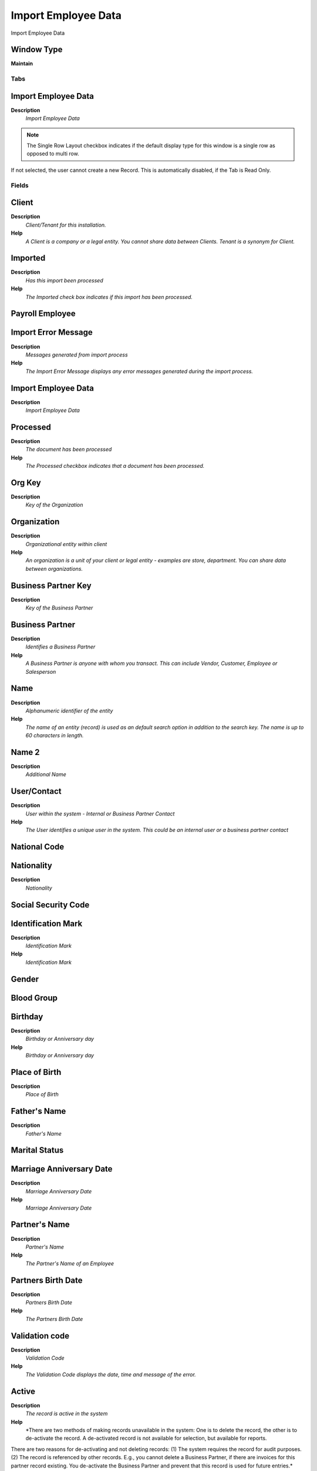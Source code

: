 
.. _functional-guide/window/window-import-employee-data:

====================
Import Employee Data
====================

Import Employee Data

Window Type
-----------
\ **Maintain**\ 


Tabs
====

Import Employee Data
--------------------
\ **Description**\ 
 \ *Import Employee Data*\ 

.. note::
    The Single Row Layout checkbox indicates if the default display type for this window is a single row as opposed to multi row.
If not selected, the user cannot create a new Record.  This is automatically disabled, if the Tab is Read Only.

Fields
======

Client
------
\ **Description**\ 
 \ *Client/Tenant for this installation.*\ 
\ **Help**\ 
 \ *A Client is a company or a legal entity. You cannot share data between Clients. Tenant is a synonym for Client.*\ 

Imported
--------
\ **Description**\ 
 \ *Has this import been processed*\ 
\ **Help**\ 
 \ *The Imported check box indicates if this import has been processed.*\ 

Payroll Employee
----------------

Import Error Message
--------------------
\ **Description**\ 
 \ *Messages generated from import process*\ 
\ **Help**\ 
 \ *The Import Error Message displays any error messages generated during the import process.*\ 

Import Employee Data
--------------------
\ **Description**\ 
 \ *Import Employee Data*\ 

Processed
---------
\ **Description**\ 
 \ *The document has been processed*\ 
\ **Help**\ 
 \ *The Processed checkbox indicates that a document has been processed.*\ 

Org Key
-------
\ **Description**\ 
 \ *Key of the Organization*\ 

Organization
------------
\ **Description**\ 
 \ *Organizational entity within client*\ 
\ **Help**\ 
 \ *An organization is a unit of your client or legal entity - examples are store, department. You can share data between organizations.*\ 

Business Partner Key
--------------------
\ **Description**\ 
 \ *Key of the Business Partner*\ 

Business Partner
----------------
\ **Description**\ 
 \ *Identifies a Business Partner*\ 
\ **Help**\ 
 \ *A Business Partner is anyone with whom you transact.  This can include Vendor, Customer, Employee or Salesperson*\ 

Name
----
\ **Description**\ 
 \ *Alphanumeric identifier of the entity*\ 
\ **Help**\ 
 \ *The name of an entity (record) is used as an default search option in addition to the search key. The name is up to 60 characters in length.*\ 

Name 2
------
\ **Description**\ 
 \ *Additional Name*\ 

User/Contact
------------
\ **Description**\ 
 \ *User within the system - Internal or Business Partner Contact*\ 
\ **Help**\ 
 \ *The User identifies a unique user in the system. This could be an internal user or a business partner contact*\ 

National Code
-------------

Nationality
-----------
\ **Description**\ 
 \ *Nationality*\ 

Social Security Code
--------------------

Identification Mark
-------------------
\ **Description**\ 
 \ *Identification Mark*\ 
\ **Help**\ 
 \ *Identification Mark*\ 

Gender
------

Blood Group
-----------

Birthday
--------
\ **Description**\ 
 \ *Birthday or Anniversary day*\ 
\ **Help**\ 
 \ *Birthday or Anniversary day*\ 

Place of Birth
--------------
\ **Description**\ 
 \ *Place of Birth*\ 

Father's Name
-------------
\ **Description**\ 
 \ *Father's Name*\ 

Marital Status
--------------

Marriage Anniversary Date
-------------------------
\ **Description**\ 
 \ *Marriage Anniversary Date*\ 
\ **Help**\ 
 \ *Marriage Anniversary Date*\ 

Partner's Name
--------------
\ **Description**\ 
 \ *Partner's Name*\ 
\ **Help**\ 
 \ *The Partner's Name of an Employee*\ 

Partners Birth Date
-------------------
\ **Description**\ 
 \ *Partners Birth Date*\ 
\ **Help**\ 
 \ *The Partners Birth Date*\ 

Validation code
---------------
\ **Description**\ 
 \ *Validation Code*\ 
\ **Help**\ 
 \ *The Validation Code displays the date, time and message of the error.*\ 

Active
------
\ **Description**\ 
 \ *The record is active in the system*\ 
\ **Help**\ 
 \ *There are two methods of making records unavailable in the system: One is to delete the record, the other is to de-activate the record. A de-activated record is not available for selection, but available for reports.
There are two reasons for de-activating and not deleting records:
(1) The system requires the record for audit purposes.
(2) The record is referenced by other records. E.g., you cannot delete a Business Partner, if there are invoices for this partner record existing. You de-activate the Business Partner and prevent that this record is used for future entries.*\ 

Payroll Value
-------------
\ **Description**\ 
 \ *Define the a Search key of a payroll*\ 

Payroll
-------

Job Type Value
--------------
\ **Description**\ 
 \ *The Job Type Value for a Job Openings*\ 
\ **Help**\ 
 \ *Job Type Value for Recruitment Management*\ 

Job Type Name
-------------
\ **Description**\ 
 \ *The Job Type Name for a Job Openings*\ 
\ **Help**\ 
 \ *Job Type Name for Recruitment Management*\ 

Job Type
--------
\ **Description**\ 
 \ *The Job Type for a Job Openings*\ 
\ **Help**\ 
 \ *Job Type for Recruitment Management*\ 

Department Value
----------------
\ **Description**\ 
 \ *Department Value*\ 

Department Name
---------------
\ **Description**\ 
 \ *Department Name*\ 

Payroll Department
------------------

Job Value
---------
\ **Description**\ 
 \ *Job Value*\ 

Job Name
--------
\ **Description**\ 
 \ *Job Name*\ 

Payroll Job
-----------

Start Date
----------
\ **Description**\ 
 \ *First effective day (inclusive)*\ 
\ **Help**\ 
 \ *The Start Date indicates the first or starting date*\ 

End Date
--------
\ **Description**\ 
 \ *Last effective date (inclusive)*\ 
\ **Help**\ 
 \ *The End Date indicates the last date in this range.*\ 

Manager
-------
\ **Description**\ 
 \ *Defines employee as manager*\ 
\ **Help**\ 
 \ *The Manager defines employee as manager*\ 

Work Group Value
----------------
\ **Description**\ 
 \ *Work Group Value used for import*\ 
\ **Help**\ 
 \ *The Work Group provides a way to grouping of Work*\ 

Work Group
----------
\ **Description**\ 
 \ *Work Group*\ 
\ **Help**\ 
 \ *The Work Group provides a way to grouping of Work*\ 

Shift Group Value
-----------------
\ **Description**\ 
 \ *Shift Group Value*\ 
\ **Help**\ 
 \ *The Shift Group provides a way to grouping of Shifts*\ 

Shift Group
-----------
\ **Description**\ 
 \ *Shift Group*\ 
\ **Help**\ 
 \ *The Shift Group provides a way to grouping of Shifts*\ 

Employee Type Value
-------------------
\ **Description**\ 
 \ *Employee Type Value*\ 

Employee Type Name
------------------
\ **Description**\ 
 \ *Employee Type Name*\ 

Employee Type
-------------
\ **Description**\ 
 \ *Employee Type*\ 

Employee Status
---------------

Job Education Value
-------------------
\ **Description**\ 
 \ *Job Education Value of an Employee*\ 
\ **Help**\ 
 \ *The Job Education Value of an Employee*\ 

Job Education Name
------------------
\ **Description**\ 
 \ *Job Education Name of an Employee*\ 
\ **Help**\ 
 \ *The Job Education Name of an Employee*\ 

Job Education
-------------
\ **Description**\ 
 \ *The Job Education for this position*\ 
\ **Help**\ 
 \ *Job Education required for this position*\ 

Career Level Value
------------------
\ **Description**\ 
 \ *The Career Level Value for this position*\ 
\ **Help**\ 
 \ *Career level value required for this position*\ 

Career Level Name
-----------------
\ **Description**\ 
 \ *The Career Level Name for this position*\ 
\ **Help**\ 
 \ *Career level name required for this position*\ 

Career Level
------------
\ **Description**\ 
 \ *The Career Level for this position*\ 
\ **Help**\ 
 \ *Career level required for this position*\ 

Race Value
----------
\ **Description**\ 
 \ *Race Value*\ 

Race Name
---------
\ **Description**\ 
 \ *Race Name*\ 

Race
----
\ **Description**\ 
 \ *Race*\ 
\ **Help**\ 
 \ *Race*\ 

Degree Value
------------
\ **Description**\ 
 \ *Degree Value for an Employee Import*\ 
\ **Help**\ 
 \ *The Degree for an Employee*\ 

Degree Name
-----------
\ **Description**\ 
 \ *Degree Name for an Employee Import*\ 
\ **Help**\ 
 \ *The Degree Name for an Employee*\ 

Degree
------
\ **Description**\ 
 \ *Degree for an Employee*\ 
\ **Help**\ 
 \ *The Degree for an Employee*\ 

Grade Value
-----------
\ **Description**\ 
 \ *Grade Value for Impor Employee*\ 
\ **Help**\ 
 \ *Grade Value for Employee*\ 

Grade Name
----------
\ **Description**\ 
 \ *Grade Name for Impor Employee*\ 
\ **Help**\ 
 \ *Grade Name for Employee*\ 

Grade
-----
\ **Description**\ 
 \ *Grade*\ 
\ **Help**\ 
 \ *Grade*\ 

Skill Type Value
----------------
\ **Description**\ 
 \ *Skill Type Value*\ 

Skill Type Name
---------------
\ **Description**\ 
 \ *Skill Type Name*\ 

Skill Type
----------
\ **Description**\ 
 \ *Skill Type for an Employee*\ 
\ **Help**\ 
 \ *The Skill Type for an Employee*\ 

Designation Value
-----------------
\ **Description**\ 
 \ *Designation Value is a nationally recognized level*\ 
\ **Help**\ 
 \ *Designation Value is a nationally recognized level of achievement within the field of human resources.*\ 

Designation
-----------
\ **Description**\ 
 \ *Designation is a nationally recognized level*\ 
\ **Help**\ 
 \ *Designation is a nationally recognized level of achievement within the field of human resources.*\ 

Salary Structure Value
----------------------
\ **Description**\ 
 \ *Salary Structure Value of an Employee*\ 
\ **Help**\ 
 \ *The Salary Structure Value define*\ 

Salary Structure
----------------
\ **Description**\ 
 \ *Salary Structure of an Employee*\ 
\ **Help**\ 
 \ *The Salary Structure define*\ 

Salary Range Value
------------------
\ **Description**\ 
 \ *The Salary Rage Value is use in Job Openings*\ 
\ **Help**\ 
 \ *Salary range value for Job Opening*\ 

Salary Range
------------
\ **Description**\ 
 \ *The Salary Rage is use in Job Openings*\ 
\ **Help**\ 
 \ *Salary range for Job Opening*\ 

Daily Salary
------------
\ **Description**\ 
 \ *Daily Salary*\ 

Monthly Salary
--------------
\ **Description**\ 
 \ *Monthly Salary*\ 
\ **Help**\ 
 \ *The Monthly Salary of an Employee*\ 

Payment Rule
------------
\ **Description**\ 
 \ *How you pay the invoice*\ 
\ **Help**\ 
 \ *The Payment Rule indicates the method of invoice payment.*\ 

Trx Org Key
-----------
\ **Description**\ 
 \ *Key of the Transaction Organization*\ 

Trx Organization
----------------
\ **Description**\ 
 \ *Performing or initiating organization*\ 
\ **Help**\ 
 \ *The organization which performs or initiates this transaction (for another organization).  The owning Organization may not be the transaction organization in a service bureau environment, with centralized services, and inter-organization transactions.*\ 

Activity Value
--------------

Activity
--------
\ **Description**\ 
 \ *Business Activity*\ 
\ **Help**\ 
 \ *Activities indicate tasks that are performed and used to utilize Activity based Costing*\ 

Project Key
-----------
\ **Description**\ 
 \ *Key of the Project*\ 

Project
-------
\ **Description**\ 
 \ *Financial Project*\ 
\ **Help**\ 
 \ *A Project allows you to track and control internal or external activities.*\ 

Campaign Value
--------------

Campaign
--------
\ **Description**\ 
 \ *Marketing Campaign*\ 
\ **Help**\ 
 \ *The Campaign defines a unique marketing program.  Projects can be associated with a pre defined Marketing Campaign.  You can then report based on a specific Campaign.*\ 

Sales Region Value
------------------

Sales Region
------------
\ **Description**\ 
 \ *Sales coverage region*\ 
\ **Help**\ 
 \ *The Sales Region indicates a specific area of sales coverage.*\ 

File_Directory
--------------

Employee Image
--------------
\ **Description**\ 
 \ *Employee Image*\ 
\ **Help**\ 
 \ *Employee Image*\ 

Thumb Image
-----------
\ **Description**\ 
 \ *Thumb Image*\ 
\ **Help**\ 
 \ *Thumb Image*\ 

Image URL
---------
\ **Description**\ 
 \ *URL of  image*\ 
\ **Help**\ 
 \ *URL of image; The image is not stored in the database, but retrieved at runtime. The image can be a gif, jpeg or png.*\ 

Logo
----
